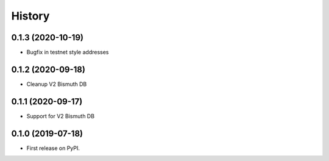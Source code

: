 =======
History
=======

0.1.3 (2020-10-19)
------------------

* Bugfix in testnet style addresses

0.1.2 (2020-09-18)
------------------

* Cleanup V2 Bismuth DB

0.1.1 (2020-09-17)
------------------

* Support for V2 Bismuth DB

0.1.0 (2019-07-18)
------------------

* First release on PyPI.
